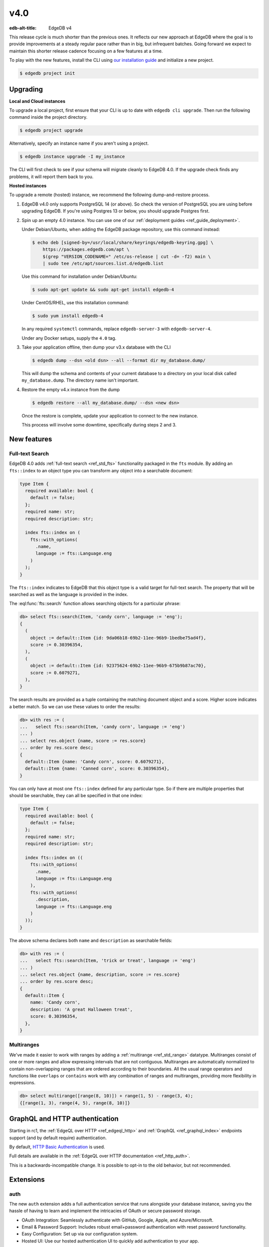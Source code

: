 ====
v4.0
====

:edb-alt-title: EdgeDB v4

This release cycle is much shorter than the previous ones. It reflects our new
approach at EdgeDB where the goal is to provide improvements at a steady
regular pace rather than in big, but infrequent batches. Going forward we
expect to maintain this shorter release cadence focusing on a few features at
a time.

To play with the new features, install the CLI using `our installation guide
<https://www.edgedb.com/install>`_ and initialize a new project.

.. code-block:: bash

  $ edgedb project init


Upgrading
=========

**Local and Cloud instances**

To upgrade a local project, first ensure that your CLI is up to date with
``edgedb cli upgrade``. Then run the following command inside the project
directory.

.. code-block:: bash

  $ edgedb project upgrade

Alternatively, specify an instance name if you aren't using a project.

.. code-block:: bash

  $ edgedb instance upgrade -I my_instance

The CLI will first check to see if your schema will migrate cleanly to EdgeDB
4.0. If the upgrade check finds any problems, it will report them back to you.

**Hosted instances**

To upgrade a remote (hosted) instance, we recommend the following
dump-and-restore process.

1. EdgeDB v4.0 only supports PostgreSQL 14 (or above). So check the version of
   PostgreSQL you are using before upgrading EdgeDB. If you're using Postgres
   13 or below, you should upgrade Postgres first.

2. Spin up an empty 4.0 instance. You can use one of our :ref:`deployment
   guides <ref_guide_deployment>`.

   Under Debian/Ubuntu, when adding the EdgeDB package repository, use this
   command instead:

   .. code-block:: bash

       $ echo deb [signed-by=/usr/local/share/keyrings/edgedb-keyring.gpg] \
           https://packages.edgedb.com/apt \
           $(grep "VERSION_CODENAME=" /etc/os-release | cut -d= -f2) main \
           | sudo tee /etc/apt/sources.list.d/edgedb.list

   Use this command for installation under Debian/Ubuntu:

   .. code-block:: bash

       $ sudo apt-get update && sudo apt-get install edgedb-4

   Under CentOS/RHEL, use this installation command:

   .. code-block:: bash

       $ sudo yum install edgedb-4

   In any required ``systemctl`` commands, replace ``edgedb-server-3`` with
   ``edgedb-server-4``.

   Under any Docker setups, supply the ``4.0`` tag.

3. Take your application offline, then dump your v3.x database with the CLI

   .. code-block:: bash

       $ edgedb dump --dsn <old dsn> --all --format dir my_database.dump/

   This will dump the schema and contents of your current database to a
   directory on your local disk called ``my_database.dump``. The directory name
   isn't important.

4. Restore the empty v4.x instance from the dump

   .. code-block:: bash

       $ edgedb restore --all my_database.dump/ --dsn <new dsn>

   Once the restore is complete, update your application to connect to the new
   instance.

   This process will involve some downtime, specifically during steps 2 and 3.


New features
============

Full-text Search
----------------

EdgeDB 4.0 adds :ref:`full-text search <ref_std_fts>` functionality packaged
in the ``fts`` module. By adding an ``fts::index`` to an object type you can
transform any object into a searchable document:

.. code-block:: sdl

    type Item {
      required available: bool {
        default := false;
      };
      required name: str;
      required description: str;

      index fts::index on (
        fts::with_options(
          .name,
          language := fts::Language.eng
        )
      );
    }

The ``fts::index`` indicates to EdgeDB that this object type is a valid target
for full-text search. The property that will be searched as well as the
language is provided in the index.

The :eql:func:`fts::search` function allows searching objects for a particular
phrase:

.. code-block:: edgeql-repl

  db> select fts::search(Item, 'candy corn', language := 'eng');
  {
    (
      object := default::Item {id: 9da06b18-69b2-11ee-96b9-1bedbe75ad4f},
      score := 0.30396354,
    ),
    (
      object := default::Item {id: 92375624-69b2-11ee-96b9-675b9b87ac70},
      score := 0.6079271,
    ),
  }

The search results are provided as a tuple containing the matching document
object and a score. Higher score indicates a better match. So we can use these
values to order the results:

.. code-block:: edgeql-repl

  db> with res := (
  ...   select fts::search(Item, 'candy corn', language := 'eng')
  ... )
  ... select res.object {name, score := res.score}
  ... order by res.score desc;
  {
    default::Item {name: 'Candy corn', score: 0.6079271},
    default::Item {name: 'Canned corn', score: 0.30396354},
  }

You can only have at most one ``fts::index`` defined for any particular type.
So if there are multiple properties that should be searchable, they can all be
specified in that one index:

.. code-block:: sdl

    type Item {
      required available: bool {
        default := false;
      };
      required name: str;
      required description: str;

      index fts::index on ((
        fts::with_options(
          .name,
          language := fts::Language.eng
        ),
        fts::with_options(
          .description,
          language := fts::Language.eng
        )
      ));
    }

The above schema declares both ``name`` and ``description`` as searchable
fields:

.. code-block:: edgeql-repl

  db> with res := (
  ...   select fts::search(Item, 'trick or treat', language := 'eng')
  ... )
  ... select res.object {name, description, score := res.score}
  ... order by res.score desc;
  {
    default::Item {
      name: 'Candy corn',
      description: 'A great Halloween treat',
      score: 0.30396354,
    },
  }


Multiranges
-----------

We've made it easier to work with ranges by adding a :ref:`multirange
<ref_std_range>` datatype. Multiranges consist of one or more ranges and allow
expressing intervals that are not contiguous. Multiranges are automatically
normalized to contain non-overlapping ranges that are ordered according to
their boundaries. All the usual range operators and functions like
``overlaps`` or ``contains`` work with any combination of ranges and
multiranges, providing more flexibility in expressions.

.. code-block:: edgeql-repl

    db> select multirange([range(8, 10)]) + range(1, 5) - range(3, 4);
    {[range(1, 3), range(4, 5), range(8, 10)]}


GraphQL and HTTP authentication
===============================

..
   We'll drop the rc1 mention after the real release

Starting in rc1, the :ref:`EdgeQL over HTTP <ref_edgeql_http>`
and :ref:`GraphQL <ref_graphql_index>` endpoints support
(and by default require) authentication.

.. lint-off

By default,
`HTTP Basic Authentication
<https://developer.mozilla.org/en-US/docs/Web/HTTP/Authentication#basic_authentication_scheme>`_ is used.

.. lint-on

Full details are available in the :ref:`EdgeQL over HTTP documentation
<ref_http_auth>`.

This is a backwards-incompatible change. It is possible to opt-in to
the old behavior, but not recommended.

Extensions
==========

auth
----

The new ``auth`` extension adds a full authentication service that runs
alongside your database instance, saving you the hassle of having to learn and
implement the intricacies of OAuth or secure password storage.

- OAuth Integration: Seamlessly authenticate with GitHub, Google, Apple, and
  Azure/Microsoft.
- Email & Password Support: Includes robust email+password authentication with
  reset password functionality.
- Easy Configuration: Set up via our configuration system.
- Hosted UI: Use our hosted authentication UI to quickly add authentication to
  your app.

When a user signs up, we create a new object of type ``ext::auth::Identity``,
which you can link to in your own schema. We then provide you with a token that
can be set as the global ``ext::auth::client_token`` which will automatically
populate another computed global called ``ext::auth::ClientTokenIdentity``
which you can use directly in your access policies, or in your own globals.

.. code-block:: sdl

    using extension auth;

    module default {
        global current_customer := (
            assert_single((
                select Customer
                filter .identity = global ext::auth::ClientTokenIdentity
            ))
        );

        type Customer {
            required text: str;
            required identity: ext::auth::Identity;
        }

        type Item {
            required sku: str;
            required description: str;
        }

        type Cart {
            required customer: Customer;
            multi items: Item {
                quantity: int32;
            };

            access policy customer_has_full_access
                allow all
                using (global current_customer ?= .customer);
        }
    }


Here's an example query using the TypeScript client:

.. code-block:: typescript

    import { createClient } from "edgedb";

    declare const tokenFromAuthServer: string;
    const client = createClient()
      .withGlobals({
        "ext::auth::client_token": tokenFromAuthServer
      });

    const carts = await client.query(`select Cart { * };`);



pgcrypto
--------

We've added :ref:`pgcrypto <ref_ext_pgcrypto>` to our extensions. This exposes
``digest``, ``hmac``, ``gen_salt`` and ``crypt`` functions for your hashing,
encrypting and salting needs.

.. code-block:: edgeql-repl

  db> select ext::pgcrypto::digest('encrypt this', 'sha1');
  {b'\x05\x82\xd8YLF\xe7\xd4\x12\x91\n\xdb$\xf1!v\xf9\xd4\x89\xc4'}
  db> select ext::pgcrypto::gen_salt('md5');
  {'$1$FjNlXgX7'}

Standard algorithms are "md5", "sha1", "sha224", "sha256", "sha384" and
"sha512". Moreover, any digest algorithm OpenSSL supports is automatically
picked up.


pg_trgm
-------

The :ref:`pg_trgm <ref_ext_pgtrgm>` extension provides functionality used to
determine string similarity, which makes it a good text search alternative for
some use cases:

.. code-block:: edgeql-repl

  db> with x := {'hello world', 'word hero', 'help the world'}
  ... select res := (x, ext::pg_trgm::word_similarity(x, 'hello world'))
  ... order by res.1 desc;
  {('hello world', 1), ('help the world', 0.5), ('word hero', 0.35714287)}



Additional changes
==================

Performance
-----------

We've made a few internal changes affecting performance, the biggest of which
was rewriting EdgeQL parser in Rust. Overall we've manged to reduce the
baseline server memory consumption by 40%.

EdgeQL
------

* Add new style of ``if``/``then``/``else`` syntax.
  (:eql:gh:`#6074`)

  Many people find it more natural to write "if ... then .. else ..." for
  conditional expressions because it mirrors the conditional statement from
  other familiar programming languages.

  .. code-block:: edgeql-repl

    db> select if count(Object) > 0 then 'got data' else 'no data';
    {'got data'}

* Support conditional DML.
  (:eql:gh:`#6181`)

  It can be useful to be able to create, update or delete different objects
  based on some condition:

  .. code-block:: edgeql

    with
      name := <str>$0,
      admin := <bool>$1
    select if admin then (
        insert AdminUser { name := name }
    ) else (
        insert User { name := name }
    )

  A different use-case of conditional DML is using a :eql:op:`coalesce`
  operator to express things like "select or insert if missing":

  .. code-block:: edgeql

    select (select User filter .name = 'Alice') ??
           (insert User { name := 'Alice' });

* Add ``contains`` for JSON so that it can be used with ``pg::gin`` index.
  (:eql:gh:`#5910`)

* Add :eql:func:`to_bytes` to convert :eql:type:`str` into :eql:type:`bytes`
  using UTF-8 encoding.
  (:eql:gh:`#5960`)

* Add :eql:func:`to_str` to convert :eql:type:`bytes` into :eql:type:`str`
  using UTF-8 encoding.
  (:eql:gh:`#5960`)

* Add ``enc::base64_encode`` and ``enc::base64_decode`` functions.
  (:eql:gh:`#5963`)

  .. code-block:: edgeql-repl

    db> select enc::base64_encode(b'hello');
    {'aGVsbG8='}
    db> select enc::base64_decode('aGVsbG8=');
    {b'hello'}

* Add ``when`` clause to triggers to enable them to be conditional.
  (:eql:gh:`#6184`)

* Allow empty arrays without cast in ``insert``.
  (:eql:gh:`#6218`)


GraphQL
-------

* Change how globals are passed in GraphQL queries.
  (:eql:gh:`#5864`)

  Instead of using a separate ``globals`` field (which is non-standard), use
  ``variables`` to add a ``__globals__`` object to pass the global variables.

  In order to ensure backwards compatibility, the old way of passing globals
  is still valid. In case both the new and the old methods are used the
  globals being passed in them must match or else the query will be rejected.

* Fix GraphQL bug with objects without editable fields.
  (:eql:gh:`#6056`)

* Fix GraphQL issues with deeply nested modules.
  (:eql:gh:`#6056`)

* Fix GraphQL ``__typename`` for non-default modules and mutations.
  (:eql:gh:`#6035`)

* Fix GraphQL fragments on types from non-default module.
  (:eql:gh:`#6035`)



Bug fixes
---------

* Fix a casting bug for some aliased expressions.
  (:eql:gh:`#5788`)

* Fix cardinality inference of calls to functions with ``optional`` args.
  (:eql:gh:`#5867`)

* Fix the undefined order of columns in  SQL ``COPY``.
  (:eql:gh:`#6036`)

* Fix drop of union links when source has a subtype.
  (:eql:gh:`#6044`)

* Fix link deletion policies on links to union types.
  (:eql:gh:`#6033`)

* Fix deletion issues of aliases that use ``with``
  (:eql:gh:`#6052`)

* Make ``id`` of schema objects stable.
  (:eql:gh:`#6058`)

* Allow computed pointers on types to omit link/property kind specification.
  (:eql:gh:`#6073`)

* Support ``listen_ports`` greater than 32767.
  (:eql:gh:`#6194`)

* Fix migration issues with some overloaded indexes/constraints in SDL.
  (:eql:gh:`#6172`)

* Support DML on right hand side of coalesce expressions.
  (:eql:gh:`#6202`)

* Fix cardinality inference of polymorphic shape elements.
  (:eql:gh:`#6255`)

* Fix migration issue involving property defaults.
  (:eql:gh:`#6265`)

* Fix bugs in ``set ... using`` statements with ``assert_exists`` and similar.
  (:eql:gh:`#6267`)

* Fix cardinality bug when a property appears in multiple splats.
  (:eql:gh:`#6255`)

* Make comparison operators non-associative
  (:eql:gh:`#6327`)

* Fix an obscure parser bug caused by constant extraction
  (:eql:gh:`#6328`)

* Cap the size of sets in ``multi`` configuration values to ``128``
  (:eql:gh:`#6402`)

4.1
===
* Fix dump and restore of auth config
  (:eql:gh:`#6414`)

* Clear ``_config_cache`` in ``sys_pgcon`` before reloading reported config
  (:eql:gh:`#6427`)

* Fix access policy type rewrites of ``std::Object``
  (:eql:gh:`#6420`)

* Fix an error message of affected refs
  (:eql:gh:`#6425`)

* Fix DML with constraints on abstract types
  (:eql:gh:`#6421`)

4.2
===
* Fix schema delta for RESET EXPRESSION
  (:eql:gh:`#6463`)

* Fix plain references to __old__ in rewrites
  (:eql:gh:`#6470`)

* Fix std::range in singleton mode
  (:eql:gh:`#6475`)

* Treat password reset as a verification event
  (:eql:gh:`#6504`)

* Fixes to auth redirect urls
  (:eql:gh:`#6469`)

* Fix SQL introspection of __fts_document__
  (:eql:gh:`#6507`)

* Type check mutation rewrites at migration time
  (:eql:gh:`#6466`)

  Mutation rewrite's ``using`` expression are now required to be of correct
  type when the rewrite is created. Up until now, it was possible to migrate to
  a schema that contained a rewrite rule that would always throw a type error
  when an object was being inserted or updated.

  This might be considered a breaking change, but as it is clearly a bug in
  user schema and as it could also be considered a bug in the compiler, we are
  fixing it in a minor version.

4.3
===
* Fix non-rewritten tuple literals
  (:eql:gh:`#6521`)

* Support ``connect_timeout`` in backend DSN
  (:eql:gh:`#6531`)

* Fix coalesced DML in FOR loops over objects
  (:eql:gh:`#6526`)

* Fix inserts silently failing when a ``json->array`` handles 'null'
  (:eql:gh:`#6544`)

* Fix tracing of enums in type expressions
  (:eql:gh:`#6548`)

* Fix dumps with FTS indexes
  (:eql:gh:`#6560`)

* Allow indexes that use user-defined functions to actually get hit
  (:eql:gh:`#6551`)

* Fix reloading readiness state and JWT ``*_list`` files in multi-tenant mode
  (:eql:gh:`#6562`)

* Handle OPTIONS in the extension path which is needed for CORS preflight
  (:eql:gh:`#6577`)

* Optimize the compiler and reduce time of an update test by ~52%
  (:eql:gh:`#6579`)

* Always retry system connection on any BackendError
  (:eql:gh:`#6588`)

* Properly support @source/@target on multi-link constraints
  (:eql:gh:`#6585`)

* Fix constant extraction's interaction with the new if-then-else
  (:eql:gh:`#6591`)

* Fix migrating between aliased and non-aliased computeds
  (:eql:gh:`#6566`)

* Improve error message for illegal casts and parameters.
  (:eql:gh:`#6511`)

* Don't eval ext::auth::ClientTokenIdentity on every row in a filter
  (:eql:gh:`#6607`)

* Expose __type__ via SQL adapter
  (:eql:gh:`#6519`)

* Fix some bugs involving union and coalescing of optional values
  (:eql:gh:`#6590`)

* Avoid doing a join when injecting type ids
  (:eql:gh:`#6601`)

* Generate better code for ?? with multi RHS or object type
  (:eql:gh:`#6532`)

* Fix pgast nullability inference for subqueries and coalesce
  (:eql:gh:`#6529`)

* Fix changing a pointer to be computed when there is a subtype
  (:eql:gh:`#6565`)

4.4
===
* Fix DML-containing FOR when the iterator is an object set with duplicates
  (:eql:gh:`#6609`)

* Fix very slow global introspection query when there are lots of databases
  (:eql:gh:`#6633`)

* Use correct signature for in-memory cache method
  (:eql:gh:`#6643`)

4.5
===

* Fix spurious delete/create of constraints with arguments in migrations
  (:eql:gh:`#6712`)

* Speed up introspection of system objects like Database and Role
  (:eql:gh:`#6665`)

* Fix some alter+rename combos on pointers in POPULATE MIGRATION
  (:eql:gh:`#6666`)

* Fix issue with schema changes when trigger depends on a rewrite
  (:eql:gh:`#6706`)

* Get verification data from request body
  (:eql:gh:`#6723`)

* Make overloading a link when omitting ``link`` keyword work
  (:eql:gh:`#6718`)

4.6
===

* Fix issues with empty sets leaking out of optional scopes
  (:eql:gh:`#6747`)

* Fix empty array literals in SQL adapter
  (:eql:gh:`#6806`)

* Fix duration/memory config in config objects
  (:eql:gh:`#6827`)

* Fix hanging backend pool with fast connect
  (:eql:gh:`#6813`)

* Fix changing index expressions in migrations
  (:eql:gh:`#6843`)

* Properly report errors involving newly created types
  (:eql:gh:`#6852`)

* Make constraint error details contain useful information for developers
  (:eql:gh:`#6796`)

* Fix DML coalesce inside of IF/ELSE
  (:eql:gh:`#6917`)

* Allow trailing comma for GROUP's BY clause
  (:eql:gh:`#7002`)

* Fix computed single scalar globals
  (:eql:gh:`#6999`)

* Fix query cache dbver issue with concurrent DDL
  (:eql:gh:`#6819`)

* Several UI fixes

  * Update behaviour of datatable editor to save input by default on closing
    (:eql:gh:`edgedb/edgedb-ui/#325`)

  * Store instance version with schema data, so schema is refreshed when
    instance is upgraded (:eql:gh:`edgedb/edgedb-ui/#333`)

  * De-duplicate queries when navigating repl history with ctrl+up/down
    (:eql:gh:`edgedb/edgedb-ui/7916ee70`)

  * Add max height to inline editor in dataview
    (:eql:gh:`edgedb/edgedb-ui/b2fedb72`)

  * Always order ``id`` column first in dataview
    (:eql:gh:`edgedb/edgedb-ui/9a7c352e`)

  * Improve rendering of long/multiline strings in dataview changes preview
    (:eql:gh:`edgedb/edgedb-ui/13511ebd`)

  * Fix link props in visual query builder
    (:eql:gh:`edgedb/edgedb-ui/42492465`)

  * And `many more UI fixes <https://github.com/edgedb/edgedb-ui/commits/4.x/?since=2024-02-25&until=2024-03-15>`__
